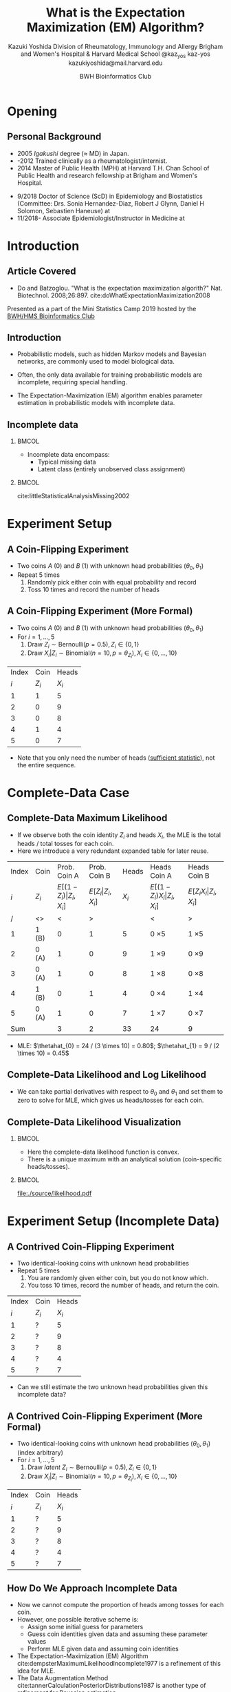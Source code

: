 * Meta-data :noexport:
  # http://orgmode.org/worg/exporters/beamer/tutorial.html
  #+TITLE: What is the @@latex:\\@@
  #+TITLE: Expectation Maximization @@latex:\\@@
  #+TITLE: (EM) Algorithm? @@latex:\\@@
  #+AUTHOR: Kazuki Yoshida @@latex:\\@@
  #+AUTHOR: @@latex:\\@@
  #+AUTHOR: Division of Rheumatology, Immunology and Allergy @@latex:\\@@
  #+AUTHOR: Brigham and Women's Hospital & Harvard Medical School @@latex:\\@@
  #+AUTHOR: \faTwitter @kaz_yos \faGithub kaz-yos \faEnvelope kazukiyoshida@mail.harvard.edu
  #+DATE: 2019-05-20@@latex:\\@@
  #+DATE: Mini-Statistics Camp Series @@latex:\\@@
  #+DATE: BWH Bioinformatics Club @@latex:\\@@
  #+DESCRIPTION:
  #+KEYWORDS:
  #+OPTIONS: toc:nil
  #+OPTIONS: H:2
  #+OPTIONS: ^:{}
  #+STARTUP: beamer
  #+COLUMNS: %40ITEM %10BEAMER_env(Env) %9BEAMER_envargs(Env Args) %4BEAMER_col(Col) %10BEAMER_extra(Extra)
  #+LATEX_CLASS: beamer
  #+LATEX_CLASS_OPTIONS: [dvipdfmx,bigger,aspectratio=169]
  #+LATEX_HEADER: %% No navigation bar
  #+LATEX_HEADER: \setbeamertemplate{navigation symbols}{}
  #+LATEX_HEADER: %% Page number with current/total format
  #+LATEX_HEADER: \setbeamerfont{page number in head/foot}{size=\scriptsize}
  #+LATEX_HEADER: \setbeamertemplate{footline}[frame number]
  #+LATEX_HEADER: \setbeamertemplate{frametitle}[default][center]
  #+LATEX_HEADER: \setbeamersize{text margin left=5mm,text margin right=5mm}
  #+LATEX_HEADER: %% With item labels
  #+LATEX_HEADER: \setbeamertemplate{bibliography item}{\insertbiblabel}
  #+LATEX_HEADER: %% Without item labels
  #+LATEX_HEADER: %% \setbeamertemplate{bibliography item}{}
  #+LATEX_HEADER:
  #+LATEX_HEADER: %% Math
  #+LATEX_HEADER: \usepackage{amsmath}
  #+LATEX_HEADER: \usepackage{amssymb}
  #+LATEX_HEADER: \usepackage{wasysym}
  #+LATEX_HEADER: %% Allow new page within align
  #+LATEX_HEADER: \allowdisplaybreaks
  #+LATEX_HEADER: \usepackage{cancel}
  #+LATEX_HEADER: %% Code
  #+LATEX_HEADER: \usepackage{listings}
  #+LATEX_HEADER: \usepackage{courier}
  #+LATEX_HEADER: \lstset{basicstyle=\footnotesize\ttfamily, breaklines=true, frame=single}
  #+LATEX_HEADER: \usepackage[cache=false]{minted}
  #+LATEX_HEADER: \usemintedstyle{vs}
  #+LATEX_HEADER: %% Graphics
  #+LATEX_HEADER: \usepackage{graphicx}
  #+LATEX_HEADER: \usepackage{grffile}
  #+LATEX_HEADER: %% DAG
  #+LATEX_HEADER: \usepackage{tikz}
  #+LATEX_HEADER: \usetikzlibrary{positioning,shapes.geometric}
  #+LATEX_HEADER: %% Allow URL embedding
  #+LATEX_HEADER: \usepackage{url}
  #+LATEX_HEADER: %% Do not count backup slides.
  #+LATEX_HEADER: %% https://tex.stackexchange.com/questions/70448/dont-count-backup-slides
  #+LATEX_HEADER: \usepackage{appendixnumberbeamer}
  #+LATEX_HEADER: %% https://www.sharelatex.com/learn/Hyperlinks
  #+LATEX_HEADER: \usepackage{hyperref}
  #+LATEX_HEADER: \hypersetup{
  #+LATEX_HEADER:     colorlinks = true,
  #+LATEX_HEADER:     linkcolor= blue
  #+LATEX_HEADER: }
  #+LATEX_HEADER: \usepackage{fontawesome}
  #+LATEX_HEADER: %% Include convenient commands.
  #+LATEX_HEADER: \input{\string~/.emacs.d/misc/GrandMacros}

* Opening
** Personal Background
- 2005 /Igakushi/ degree (\approx MD) in Japan.
- -2012 Trained clinically as a rheumatologist/internist.
- 2014 Master of Public Health (MPH) at Harvard T.H. Chan School of Public Health and research fellowship at Brigham and Women's Hospital.


- 9/2018 Doctor of Science (ScD) in Epidemiology and Biostatistics (Committee: Drs. Sonia Hernandez-Diaz, Robert J Glynn, Daniel H Solomon, Sebastien Haneuse) at \includegraphics[height=0.7cm]{./source/HarvardChan_logo_hrz_alt_RGB_Large.png}
- 11/2018- Associate Epidemiologist/Instructor in Medicine at \includegraphics[height=0.7cm]{./source/bwh.png}


* Introduction
** Article Covered
- Do and Batzoglou. "What is the expectation maximization algorith?" Nat. Biotechnol. 2008;26:897. cite:doWhatExpectationMaximization2008
#+ATTR_LATEX: :width 0.8\textwidth :options page=1,keepaspectratio :center t
[[./source/em_algo.png]]
\footnotesize
Presented as a part of the Mini Statistics Camp 2019 hosted by the [[http://bioinformatics.bwh.harvard.edu][BWH/HMS Bioinformatics Club]]

** Introduction
- Probabilistic models, such as hidden Markov models and Bayesian networks, are commonly used to model biological data.


- Often, the only data available for training probabilistic models are incomplete, requiring special handling.


- The Expectation-Maximization (EM) algorithm enables parameter estimation in probabilistic models with incomplete data.

** Incomplete data
*** @@latex:@@                                                        :BMCOL:
    :PROPERTIES:
    :BEAMER_col: 0.45
    :END:
- Incomplete data encompass:
  - Typical missing data
  - Latent class (entirely unobserved class assignment)

*** @@latex:@@                                                        :BMCOL:
    :PROPERTIES:
    :BEAMER_col: 0.45
    :END:
#+ATTR_LATEX: :height 0.75\textheight :width \textwidth :options page=1,keepaspectratio :center t
[[./source/missing_patterns.png]]
\scriptsize cite:littleStatisticalAnalysisMissing2002 \normalsize

* Experiment Setup
** A Coin-Flipping Experiment
- Two coins $A$ (0) and $B$ (1) with unknown head probabilities $(\theta_{0},\theta_{1})$
- Repeat 5 times
  1. Randomly pick either coin with equal probability and record
  2. Toss 10 times and record the number of heads
#+ATTR_LATEX: :height 0.5\textheight :options page=1,keepaspectratio :center t
[[./source/experiment_data.png]]

** A Coin-Flipping Experiment (More Formal)
- Two coins $A$ (0) and $B$ (1) with unknown head probabilities $(\theta_{0},\theta_{1})$
- For $i = 1, \dots, 5$
  1. Draw $Z_{i} \sim \text{Bernoulli}(p = 0.5), Z_{i} \in \left\{ 0,1 \right\}$
  2. Draw $X_{i} | Z_{i} \sim \text{Binomial}(n = 10, p = \theta_{Z_{i}}), X_{i} \in \left\{ 0, \dots, 10 \right\}$
| Index |    Coin |   Heads |
|   $i$ | $Z_{i}$ | $X_{i}$ |
|-------+---------+---------|
|     1 |       1 |       5 |
|     2 |       0 |       9 |
|     3 |       0 |       8 |
|     4 |       1 |       4 |
|     5 |       0 |       7 |
- Note that you only need the number of heads ([[https://www.statisticshowto.datasciencecentral.com/sufficient-statistic/][sufficient statistic]]), not the entire sequence.

* Complete-Data Case
** Complete-Data Maximum Likelihood
- If we observe both the coin identity $Z_{i}$ and heads $X_{i}$, the MLE is the total heads / total tosses for each coin.
- Here we introduce a very redundant expanded table for later reuse.
\footnotesize
| Index | Coin    |                    Prob. Coin A |                Prob. Coin B |   Heads | Heads Coin A                           | Heads Coin B                       |
|   $i$ | $Z_{i}$ | $E[(1-Z_{i})\vert Z_{i},X_{i}]$ | $E[Z_{i}\vert Z_{i},X_{i}]$ | $X_{i}$ | $E[(1-Z_{i}) X_{i} \vert Z_{i},X_{i}]$ | $E[Z_{i} X_{i} \vert Z_{i},X_{i}]$ |
|-------+---------+---------------------------------+-----------------------------+---------+----------------------------------------+------------------------------------|
|     / | <>      |                               < |                           > |         | <                                      | >                                  |
|     1 | 1 (B)   |                               0 |                           1 |       5 | 0 \times 5                             | 1 \times 5                         |
|     2 | 0 (A)   |                               1 |                           0 |       9 | 1 \times 9                             | 0 \times 9                         |
|     3 | 0 (A)   |                               1 |                           0 |       8 | 1 \times 8                             | 0 \times 8                         |
|     4 | 1 (B)   |                               0 |                           1 |       4 | 0 \times 4                             | 1 \times 4                         |
|     5 | 0 (A)   |                               1 |                           0 |       7 | 1 \times 7                             | 0 \times 7                         |
|-------+---------+---------------------------------+-----------------------------+---------+----------------------------------------+------------------------------------|
|   Sum |         |                               3 |                           2 |      33 | 24                                     | 9                                  |
- MLE: $\thetahat_{0} = 24 / (3 \times 10) = 0.80$; $\thetahat_{1} = 9 / (2 \times 10) = 0.45$

** Complete-Data Likelihood and Log Likelihood
   :PROPERTIES:
   :BEAMER_opt: allowframebreaks,label=,t
   :END:
\begin{align*}
  L(\btheta | \bz,\bx)
  &= \prod^{5}_{i=1} p(z_{i},x_{i} | \btheta)\\
  &= \prod^{5}_{i=1} p(x_{i} | z_{i}, \btheta) p(z_{i} | \btheta)\\
  &= \prod^{5}_{i=1} p(x_{i} | z_{i}, \btheta) p(z_{i})\\
  &= \prod^{5}_{i=1} p(x_{i} | z_{i}, \btheta) (0.5)\\
  &\propto \prod^{5}_{i=1}
    \left[ \theta_{0}^{x_{i}}(1-\theta_{0})^{10-x_{i}} \right]^{1-z_{i}}
    \left[ \theta_{1}^{x_{i}}(1-\theta_{1})^{10-x_{i}} \right]^{z_{i}}\\
  \log L(\btheta | \bz,\bx)
  &\propto \sum^{5}_{i=1}
    \left\{
    (1-z_{i}) \log \left[ \theta_{0}^{x_{i}}(1-\theta_{0})^{10-x_{i}} \right] +
    z_{i} \log \left[ \theta_{1}^{x_{i}}(1-\theta_{1})^{10-x_{i}} \right]
    \right\}\\
  &= \sum^{5}_{i=1}
    \left\{
    (1-z_{i}) \left[ x_{i}\log\theta_{0} + (10-x_{i})\log(1-\theta_{0})\right]
    \right.\\
  &~~~~~~~~~ \left.
    + z_{i} \left[ x_{i}\log\theta_{1} + (10-x_{i})\log(1-\theta_{1})\right]
    \right\}
\end{align*}
- We can take partial derivatives with respect to $\theta_{0}$ and $\theta_{1}$ and set them to zero to solve for MLE, which gives us heads/tosses for each coin.

** Complete-Data Likelihood Visualization
*** @@latex:@@                                                        :BMCOL:
    :PROPERTIES:
    :BEAMER_col: 0.50
    :END:
- Here the complete-data likelihood function is convex.
- There is a unique maximum with an analytical solution (coin-specific heads/tosses).

*** @@latex:@@                                                        :BMCOL:
    :PROPERTIES:
    :BEAMER_col: 0.50
    :END:
\scriptsize
#+HEADER: :width 7 :height 7
#+BEGIN_SRC R :session *R-org* :results output graphics :file ./source/likelihood.pdf :exports results
suppressMessages(library(tidyverse)); options(crayon.enabled = FALSE)
construct_llik <- function(z, x) {
  stopifnot(length(z) == length(x))
  llik <- function(theta0, theta1) {
    stopifnot(length(theta0) == length(theta1))
    if (length(theta0) > 1) {
      return((Vectorize(llik))(theta0, theta1))
    }
    z0_contrib <- (x * log(theta0) + (10 - x) * log(1 - theta0))
    z1_contrib <- (x * log(theta1) + (10 - x) * log(1 - theta1))
    return(sum((1 - z) * z0_contrib) + sum(z * z1_contrib))
  }
}
llik <- construct_llik(z = c(1,0,0,1,0),
                       x = c(5,9,8,4,7))
inc <- 0.01
grid <- seq(from = inc, to = 1 - inc, by = inc)
lik_data <- crossing(theta0 = grid,
                     theta1 = grid) %>%
  mutate(llik = llik(theta0, theta1)) %>%
  mutate(llik_scaled = llik - max(llik, na.rm = TRUE)) %>%
  mutate(lik_scaled = exp(llik_scaled),
         lik = exp(llik))
lik_data %>%
  select(theta0, theta1, lik) %>%
  spread(key = theta1, value = lik) %>%
  as.matrix(.) %>% `[`(,-1) %>%
  persp(x = grid, y = grid, z = .,
        xlim = c(0,1), ylim = c(0,1),
        main = "Complete-Data Likelihood",
        xlab = "theta0", ylab = "theta1", zlab = "Likelihood")
#+END_SRC

#+ATTR_LATEX: :height \textheight :width \textwidth :options page=1,keepaspectratio :center t
#+RESULTS:
[[file:./source/likelihood.pdf]]
\normalsize

* Experiment Setup (Incomplete Data)
** A Contrived Coin-Flipping Experiment
- Two identical-looking coins with unknown head probabilities
- Repeat 5 times
  1. You are randomly given either coin, but you do not know which.
  2. You toss 10 times, record the number of heads, and return the coin.
| Index | Coin    |   Heads |
|   $i$ | $Z_{i}$ | $X_{i}$ |
|-------+---------+---------|
|     1 | ?       |       5 |
|     2 | ?       |       9 |
|     3 | ?       |       8 |
|     4 | ?       |       4 |
|     5 | ?       |       7 |
- Can we still estimate the two unknown head probabilities given this incomplete data?

** A Contrived Coin-Flipping Experiment (More Formal)
- Two identical-looking coins with unknown head probabilities $(\theta_{0},\theta_{1})$ (index arbitrary)
- For $i = 1, \dots, 5$
  1. Draw /latent/ $Z_{i} \sim \text{Bernoulli}(p = 0.5), Z_{i} \in \left\{ 0,1 \right\}$
  2. Draw $X_{i} | Z_{i} \sim \text{Binomial}(n = 10, p = \theta_{Z_{i}}), X_{i} \in \left\{ 0, \dots, 10 \right\}$
| Index | Coin    |   Heads |
|   $i$ | $Z_{i}$ | $X_{i}$ |
|-------+---------+---------|
|     1 | ?       |       5 |
|     2 | ?       |       9 |
|     3 | ?       |       8 |
|     4 | ?       |       4 |
|     5 | ?       |       7 |

** How Do We Approach Incomplete Data
- Now we cannot compute the proportion of heads among tosses for each coin.
- However, one possible iterative scheme is:
  - Assign some initial guess for parameters
  - Guess coin identities given data and assuming these parameter values
  - Perform MLE given data and assuming coin identities
- The Expectation-Maximization (EM) Algorithm cite:dempsterMaximumLikelihoodIncomplete1977 is a refinement of this idea for MLE.
- The Data Augmentation Method cite:tannerCalculationPosteriorDistributions1987 is another type of refinement for Bayesian estimation.

* EM Algorithm
** Title EM
   :PROPERTIES:
   :BEAMER_ENV: fullframe
   :END:
#+BEGIN_CENTER
\resizebox{\linewidth}{!}{Expectation-Maximization Algorithm}
#+END_CENTER

** EM Algorithm to the Rescue
- The Expectation-Maximization (EM) Algorithm cite:dempsterMaximumLikelihoodIncomplete1977
- After random initialization of parameters, two steps alternates until convergence to an MLE.
- Steps repeated
  1. E-Step (compute Expected sufficient statistics):
     - Estimate probabilities of latent states given current parameters (coin identity probabilities)
     - Obtain expected sufficient statistics (weighted head counts distributed across coins)
  2. M-Step (Maximize expected log-likelihood):
     - Obtain MLE of parameters given expected sufficient statistics and update parameters
- By using weighted training data, the EM algorithm accounts for the confidence in the guessed latent state.

** EM Algorithm in One Figure
   :PROPERTIES:
   :BEAMER_ENV: fullframe
   :END:
#+ATTR_LATEX: :height \textheight :width \textwidth :options page=1,keepaspectratio :center t
[[./source/em_figure.png]]


** Parameter Initialization
- Randomly initialize the parameters
  - $\thetahat_{0}^{(0)} := 0.6$
  - $\thetahat_{1}^{(0)} := 0.5$

** E-Step (1)
   :PROPERTIES:
   :BEAMER_opt: allowframebreaks,label=,t
   :END:
- Current parameters: $\thetahat_{0}^{(0)} = 0.6, \thetahat_{1}^{(0)} = 0.5$
\footnotesize
| Index | Coin    | Prob. Coin A              | Prob. Coin B          |   Heads | Heads Coin A                     | Heads Coin B                 |
|   $i$ | $Z_{i}$ | $E[(1-Z_{i})\vert X_{i}]$ | $E[Z_{i}\vert X_{i}]$ | $X_{i}$ | $E[(1-Z_{i}) X_{i} \vert X_{i}]$ | $E[Z_{i} X_{i} \vert X_{i}]$ |
|-------+---------+---------------------------+-----------------------+---------+----------------------------------+------------------------------|
|     / | <>      | <                         | >                     |         | <                                | >                            |
|     1 | ?       | ?                         | ?                     |       5 | ? \times 5                       | ? \times 5                   |
|     2 | ?       | ?                         | ?                     |       9 | ? \times 9                       | ? \times 9                   |
|     3 | ?       | ?                         | ?                     |       8 | ? \times 8                       | ? \times 8                   |
|     4 | ?       | ?                         | ?                     |       4 | ? \times 4                       | ? \times 4                   |
|     5 | ?       | ?                         | ?                     |       7 | ? \times 7                       | ? \times 7                   |
|-------+---------+---------------------------+-----------------------+---------+----------------------------------+------------------------------|
|   Sum |         | ?                         | ?                     |      33 | ?                                | ?                            |
\normalsize
- First, we need coin probabilities for each $i$ given the current parameter values $\bthetahat^{(0)}$.
- We will focus on $E_{\bthetahat^{(0)}}[Z_{i} | X_{i} = x_{i}]$, the probability of Coin B given the number of heads observed and current parameters.

\newpage
- Probability of Coin B given the number of heads observed and current parameters:
\footnotesize
\begin{align*}
  E_{\bthetahat^{(0)}}[Z_{i} | X_{i} = x_{i}] &= P_{\bthetahat^{(0)}}[Z_{i} = 1 | X_{i} = x_{i}]\\
  &~~~\text{Bayes rule}\\
  &= \frac{P_{\bthetahat^{(0)}}[X_{i} = x_{i} | Z_{i} = 1] P_{\bthetahat^{(0)}}[Z_{i} = 1]}
          {\sum\limits^{1}_{z=0} P_{\bthetahat^{(0)}}[X_{i} = x_{i} | Z_{i} = z] P_{\bthetahat^{(0)}}[Z_{i} = z]}\\
  &~~~\text{Coin choice probability = 0.5}\\
  &= \frac{P_{\bthetahat^{(0)}}[X_{i} = x_{i} | Z_{i} = 1] (0.5)}
          {\sum\limits^{1}_{z=0} P_{\bthetahat^{(0)}}[X_{i} = x_{i} | Z_{i} = z] (0.5)}\\
  &= \frac{P_{\bthetahat^{(0)}}[X_{i} = x_{i} | Z_{i} = 1]}
          {P_{\bthetahat^{(0)}}[X_{i} = x_{i} | Z_{i} = 0] + P_{\bthetahat^{(0)}}[X_{i} = x_{i} | Z_{i} = 1]}
\end{align*}
\normalsize

\newpage
\footnotesize
\begin{align*}
  E_{\bthetahat^{(0)}}[Z_{i} | X_{i} = x_{i}]
  &= \frac{P_{\bthetahat^{(0)}}[X_{i} = x_{i} | Z_{i} = 1]}
          {P_{\bthetahat^{(0)}}[X_{i} = x_{i} | Z_{i} = 0] + P_{\bthetahat^{(0)}}[X_{i} = x_{i} | Z_{i} = 1]}
\end{align*}
\normalsize
- $P_{\bthetahat^{(0)}}[X_{i} = x_{i} | Z_{i} = z]$ is the probability mass (=dbinom=) of the observed $X_{i}$ assuming coin identity $z$ and current parameters.
- Thus, this quantity, the probability of Coin B given the the observed $X_{i}$ and the current parameters, can be calculated as follows for the first row (5 heads).
\scriptsize
#+BEGIN_SRC R :session *R-org* :results output :exports both
A <- dbinom(x = 5, size = 10, prob = 0.60) # Prob. of 5 heads given Coin A
B <- dbinom(x = 5, size = 10, prob = 0.50) # Prob. of 5 heads given Coin B
B / (A + B)                                # Prob. of Coin B given 5 heads
#+END_SRC
\normalsize

\newpage
- Now we have the probabilities of coin identities.
\footnotesize
| Index | Coin    |              Prob. Coin A |          Prob. Coin B |   Heads | Heads Coin A                     | Heads Coin B                 |
|   $i$ | $Z_{i}$ | $E[(1-Z_{i})\vert X_{i}]$ | $E[Z_{i}\vert X_{i}]$ | $X_{i}$ | $E[(1-Z_{i}) X_{i} \vert X_{i}]$ | $E[Z_{i} X_{i} \vert X_{i}]$ |
|-------+---------+---------------------------+-----------------------+---------+----------------------------------+------------------------------|
|     / | <>      |                         < |                     > |         | <                                | >                            |
|     1 | ?       |                      0.45 |                  0.55 |       5 | ? \times 5                       | ? \times 5                   |
|     2 | ?       |                      0.80 |                  0.20 |       9 | ? \times 9                       | ? \times 9                   |
|     3 | ?       |                      0.73 |                  0.27 |       8 | ? \times 8                       | ? \times 8                   |
|     4 | ?       |                      0.35 |                  0.65 |       4 | ? \times 4                       | ? \times 4                   |
|     5 | ?       |                      0.65 |                  0.35 |       7 | ? \times 7                       | ? \times 7                   |
|-------+---------+---------------------------+-----------------------+---------+----------------------------------+------------------------------|
|   Sum |         |                      2.99 |                  2.01 |         | ?                                | ?                            |
\normalsize

\newpage
- Now we weight the contribution of sufficient statistics accordingly.
\footnotesize
| Index | Coin    |              Prob. Coin A |          Prob. Coin B |   Heads | Heads Coin A                     | Heads Coin B                 |
|   $i$ | $Z_{i}$ | $E[(1-Z_{i})\vert X_{i}]$ | $E[Z_{i}\vert X_{i}]$ | $X_{i}$ | $E[(1-Z_{i}) X_{i} \vert X_{i}]$ | $E[Z_{i} X_{i} \vert X_{i}]$ |
|-------+---------+---------------------------+-----------------------+---------+----------------------------------+------------------------------|
|     / | <>      |                         < |                     > |         | <                                | >                            |
|     1 | ?       |                      0.45 |                  0.55 |       5 | 0.45 \times 5                    | 0.55 \times 5                |
|     2 | ?       |                      0.80 |                  0.20 |       9 | 0.80 \times 9                    | 0.20 \times 9                |
|     3 | ?       |                      0.73 |                  0.27 |       8 | 0.73 \times 8                    | 0.27 \times 8                |
|     4 | ?       |                      0.35 |                  0.65 |       4 | 0.35 \times 4                    | 0.65 \times 4                |
|     5 | ?       |                      0.65 |                  0.35 |       7 | 0.65 \times 7                    | 0.35 \times 7                |
|-------+---------+---------------------------+-----------------------+---------+----------------------------------+------------------------------|
|   Sum |         |                      2.99 |                  2.01 |         | ?                                | ?                            |
\normalsize

\newpage
- Calculate the expected heads and consider expected tosses.
\footnotesize
| Index | Coin    |              Prob. Coin A |          Prob. Coin B |   Heads | Heads Coin A                     | Heads Coin B                 |
|   $i$ | $Z_{i}$ | $E[(1-Z_{i})\vert X_{i}]$ | $E[Z_{i}\vert X_{i}]$ | $X_{i}$ | $E[(1-Z_{i}) X_{i} \vert X_{i}]$ | $E[Z_{i} X_{i} \vert X_{i}]$ |
|-------+---------+---------------------------+-----------------------+---------+----------------------------------+------------------------------|
|     / | <>      |                         < |                     > |         | <                                | >                            |
|     1 | ?       |                      0.45 |                  0.55 |       5 | 0.45 \times 5                    | 0.55 \times 5                |
|     2 | ?       |                      0.80 |                  0.20 |       9 | 0.80 \times 9                    | 0.20 \times 9                |
|     3 | ?       |                      0.73 |                  0.27 |       8 | 0.73 \times 8                    | 0.27 \times 8                |
|     4 | ?       |                      0.35 |                  0.65 |       4 | 0.35 \times 4                    | 0.65 \times 4                |
|     5 | ?       |                      0.65 |                  0.35 |       7 | 0.65 \times 7                    | 0.35 \times 7                |
|-------+---------+---------------------------+-----------------------+---------+----------------------------------+------------------------------|
|   Sum |         |                      2.99 |                  2.01 |         | 21.3                             | 11.7                         |
\normalsize
- In expectation, Coin A was chosen 2.99 times, resulting in 29.9 expected tosses, whereas Coin B was chosen 2.01 times, resulting in 20.1 expected tosses.
- The observed heads are distributed across coins. The sums indicate 21.3 expected heads for Coin A and 11.7 expected heads for Coin B.

** M-Step (1)
   :PROPERTIES:
   :BEAMER_opt: allowframebreaks,label=,t
   :END:
- Now using the current expected heads and tosses for each coin, recalculate the MLE.
\footnotesize
| Index | Coin    |              Prob. Coin A |          Prob. Coin B |   Heads | Heads Coin A                     | Heads Coin B                 |
|   $i$ | $Z_{i}$ | $E[(1-Z_{i})\vert X_{i}]$ | $E[Z_{i}\vert X_{i}]$ | $X_{i}$ | $E[(1-Z_{i}) X_{i} \vert X_{i}]$ | $E[Z_{i} X_{i} \vert X_{i}]$ |
|-------+---------+---------------------------+-----------------------+---------+----------------------------------+------------------------------|
|     / | <>      |                         < |                     > |         | <                                | >                            |
|     1 | ?       |                      0.45 |                  0.55 |       5 | 0.45 \times 5                    | 0.55 \times 5                |
|     2 | ?       |                      0.80 |                  0.20 |       9 | 0.80 \times 9                    | 0.20 \times 9                |
|     3 | ?       |                      0.73 |                  0.27 |       8 | 0.73 \times 8                    | 0.27 \times 8                |
|     4 | ?       |                      0.35 |                  0.65 |       4 | 0.35 \times 4                    | 0.65 \times 4                |
|     5 | ?       |                      0.65 |                  0.35 |       7 | 0.65 \times 7                    | 0.35 \times 7                |
|-------+---------+---------------------------+-----------------------+---------+----------------------------------+------------------------------|
|   Sum |         |                      2.99 |                  2.01 |         | 21.3                             | 11.7                         |
\normalsize
- MLE: $\thetahat_{0}^{(1)} = 21.3 / (2.99 \times 10) = 0.71$; $\thetahat_{1}^{(1)} = 11.7 / (2.01 \times 10) = 0.58$

** E-Step (2)
   :PROPERTIES:
   :BEAMER_opt: allowframebreaks,label=,t
   :END:
- Current parameters: $\thetahat_{0}^{(1)} = 0.71, \thetahat_{1}^{(1)} = 0.58$
- Calculate the probabilities again and update the expected tosses and heads.
\footnotesize
| Index | Coin    |              Prob. Coin A |          Prob. Coin B |   Heads | Heads Coin A                     | Heads Coin B                 |
|   $i$ | $Z_{i}$ | $E[(1-Z_{i})\vert X_{i}]$ | $E[Z_{i}\vert X_{i}]$ | $X_{i}$ | $E[(1-Z_{i}) X_{i} \vert X_{i}]$ | $E[Z_{i} X_{i} \vert X_{i}]$ |
|-------+---------+---------------------------+-----------------------+---------+----------------------------------+------------------------------|
|     / | <>      |                         < |                     > |         | <                                | >                            |
|     1 | ?       |                      0.30 |                  0.70 |       5 | 0.30 \times 5                    | 0.70 \times 5                |
|     2 | ?       |                      0.81 |                  0.19 |       9 | 0.81 \times 9                    | 0.19 \times 9                |
|     3 | ?       |                      0.71 |                  0.29 |       8 | 0.71 \times 8                    | 0.29 \times 8                |
|     4 | ?       |                      0.19 |                  0.81 |       4 | 0.19 \times 4                    | 0.81 \times 4                |
|     5 | ?       |                      0.57 |                  0.43 |       7 | 0.57 \times 7                    | 0.43 \times 7                |
|-------+---------+---------------------------+-----------------------+---------+----------------------------------+------------------------------|
|   Sum |         |                      2.58 |                  2.42 |      33 | 19.21                            | 13.79                        |
\normalsize
- In expectation, Coin A was chosen 2.58 times, resulting in 25.8 expected tosses, whereas Coin B was chosen 2.42 times, resulting in 24.2 expected tosses.
- The sums indicate 19.21 expected heads for Coin A and 13.79 expected heads for Coin B.

** M-Step (2)
   :PROPERTIES:
   :BEAMER_opt: allowframebreaks,label=,t
   :END:
- Now using the current expected heads and tosses for each coin, recalculate the MLE.
\footnotesize
| Index | Coin    |              Prob. Coin A |          Prob. Coin B |   Heads | Heads Coin A                     | Heads Coin B                 |
|   $i$ | $Z_{i}$ | $E[(1-Z_{i})\vert X_{i}]$ | $E[Z_{i}\vert X_{i}]$ | $X_{i}$ | $E[(1-Z_{i}) X_{i} \vert X_{i}]$ | $E[Z_{i} X_{i} \vert X_{i}]$ |
|-------+---------+---------------------------+-----------------------+---------+----------------------------------+------------------------------|
|     / | <>      |                         < |                     > |         | <                                | >                            |
|     1 | ?       |                      0.30 |                  0.70 |       5 | 0.30 \times 5                    | 0.70 \times 5                |
|     2 | ?       |                      0.81 |                  0.19 |       9 | 0.81 \times 9                    | 0.19 \times 9                |
|     3 | ?       |                      0.71 |                  0.29 |       8 | 0.71 \times 8                    | 0.29 \times 8                |
|     4 | ?       |                      0.19 |                  0.81 |       4 | 0.19 \times 4                    | 0.81 \times 4                |
|     5 | ?       |                      0.57 |                  0.43 |       7 | 0.57 \times 7                    | 0.43 \times 7                |
|-------+---------+---------------------------+-----------------------+---------+----------------------------------+------------------------------|
|   Sum |         |                      2.58 |                  2.42 |      33 | 19.21                            | 13.79                        |
\normalsize
- MLE: $\thetahat_{0}^{(2)} = 19.21 / (2.58 \times 10) = 0.75$; $\thetahat_{1}^{(2)} = 13.79 / (2.42 \times 10) = 0.57$

** Automated Version
   :PROPERTIES:
   :BEAMER_opt: allowframebreaks,label=,t
   :END:
- The =em_step= function perform one cycle of the E-step and M-step.
\tiny
#+BEGIN_SRC R :session *R-org* :results output :exports both
suppressMessages(library(tidyverse)); options(crayon.enabled = FALSE)
rel_dbinom <- function(X, theta) {
  p_X_Z0 <- dbinom(x = X, size = 10, prob = theta[1])
  p_X_Z1 <- dbinom(x = X, size = 10, prob = theta[2])
  tibble("Prob. Coin A" = p_X_Z0 / (p_X_Z0 + p_X_Z1),
         "Prob. Coin B" = p_X_Z1 / (p_X_Z0 + p_X_Z1))
}
em_step <- function(theta) {
  X <- c(5,9,8,4,7)
  exp_choice <- bind_rows(rel_dbinom(X[1], theta),
                          rel_dbinom(X[2], theta),
                          rel_dbinom(X[3], theta),
                          rel_dbinom(X[4], theta),
                          rel_dbinom(X[5], theta))
  exp_head <- sweep(exp_choice, MARGIN = 1, STATS = X, FUN = "*")
  colnames(exp_head) <- c("Heads Coin A","Heads Coin B")
  E <- bind_cols(tibble(Index = c(as.character(1:5), "Sum")),
                 bind_rows(exp_choice, colSums(exp_choice)),
                 tibble(X = c(X, sum(X))),
                 bind_rows(exp_head, colSums(exp_head)))
  M <- as.numeric(colSums(exp_head) / (colSums(exp_choice) * 10))
  list(E = E, M = M)
}
#+END_SRC
\normalsize

** EM Step (3)
\scriptsize
#+BEGIN_SRC R :session *R-org* :results output :exports both
em_step(theta = c(0.6, 0.5)) %>% magrittr::extract2("M") %>%
  em_step() %>% magrittr::extract2("M") %>%
  em_step()
#+END_SRC
\normalsize

** Iterative Version
   :PROPERTIES:
   :BEAMER_opt: allowframebreaks,label=,t
   :END:
- The =em_iter= function fully automate the iterations until convergence at the specified tolerance.
\scriptsize
#+BEGIN_SRC R :session *R-org* :results output :exports both
em_iter <- function(theta, tolerance = 10^(-3)) {
  thetas <- tibble(theta0 = theta[1], theta1 = theta[2])
  theta_prev <- theta
  theta_curr <- em_step(theta)$M
  while (sqrt(sum((theta_curr - theta_prev)^2)) > tolerance) {
    theta_prev <- theta_curr
    thetas <- bind_rows(thetas, tibble(theta0 = theta_prev[1], theta1 = theta_prev[2]))
    theta_curr <- em_step(theta_prev)$M
  }
  thetas <- bind_rows(thetas, tibble(theta0 = theta_curr[1], theta1 = theta_curr[2]))
  return(thetas)
}
#+END_SRC
\normalsize

\newpage
\scriptsize
#+BEGIN_SRC R :session *R-org* :results output :exports both
(em_iter_out <- em_iter(theta = c(0.6, 0.5), tolerance = 10^(-3)))
#+END_SRC
\normalsize

** Visual Representation of Iteration
*** @@latex:@@                                                        :BMCOL:
    :PROPERTIES:
    :BEAMER_col: 0.50
    :END:
- The algorithm deterministically converge to the local maximum by monotonically improving the parameter estimate.


- As with most optimization methods for non-concave function (i.e., multiple local maxima), the EM algorithm comes with guarantees only of convergence to a local maximum.

*** @@latex:@@                                                        :BMCOL:
    :PROPERTIES:
    :BEAMER_col: 0.50
    :END:
\scriptsize
#+HEADER: :width 5 :height 5
#+BEGIN_SRC R :session *R-org* :results output graphics :file ./source/em_figure1.pdf :exports results
crossing(init0 = 0.60,
         init1 = 0.50) %>%
  mutate(data = map2(init0, init1, function(init0, init1) {
    em_iter(theta = c(init0, init1), tolerance = 10^(-3))
  })) %>%
  unnest() %>%
  ggplot(mapping = aes(x = theta0, y = theta1,
                       group = interaction(init0,init1))) +
  geom_path(size = 1, arrow = arrow(angle = 15, ends = "last", type = "closed")) +
  scale_x_continuous(limits = 0:1) +
  scale_y_continuous(limits = 0:1) +
  theme_bw() +
  theme(axis.text.x = element_text(angle = 0, vjust = 0.5),
        legend.key = element_blank(),
        plot.title = element_text(hjust = 0.5),
        strip.background = element_blank())
#+END_SRC

#+ATTR_LATEX: :width \textwidth :options page=1,keepaspectratio :center t
#+RESULTS:
[[file:./source/em_figure1.pdf]]
\normalsize


** Multiple Initialization and Label Indeterminancy
*** @@latex:@@                                                        :BMCOL:
    :PROPERTIES:
    :BEAMER_col: 0.50
    :END:
- Multiple initial starting parameters are often helpful.
- In this instance, at least three $\bthetahat$ seem to exist: (0.80, 0.52), (0.52, 0.80), (0.66, 0.66).
- Note $\btheta = (0.80, 0.52)$ and $\btheta = (0.52, 0.80)$ give the same models because the labeling $\theta_{0}$ and $\theta_{1}$ (which coin we call 0 or 1) is arbitrary.
- $\btheta = (0.66, 0.66)$ corresponds to a model where we really only have one type of coins.

*** @@latex:@@                                                        :BMCOL:
    :PROPERTIES:
    :BEAMER_col: 0.50
    :END:
\scriptsize
#+HEADER: :width 5 :height 5
#+BEGIN_SRC R :session *R-org* :results output graphics :file ./source/em_figure2.pdf :exports results
init <- seq(from = 0.05, to = 0.95, by = 0.05)
crossing(init0 = init,
         init1 = init) %>%
  mutate(data = map2(init0, init1, function(init0, init1) {
    em_iter(theta = c(init0, init1), tolerance = 10^(-3))
  })) %>%
  unnest() %>%
  ggplot(mapping = aes(x = theta0, y = theta1,
                       group = interaction(init0,init1))) +
  geom_path(size = 0.1) +
  scale_x_continuous(limits = 0:1) +
  scale_y_continuous(limits = 0:1) +
  theme_bw() +
  theme(axis.text.x = element_text(angle = 0, vjust = 0.5),
        legend.key = element_blank(),
        plot.title = element_text(hjust = 0.5),
        strip.background = element_blank())
#+END_SRC

#+ATTR_LATEX: :width \textwidth :options page=1,keepaspectratio :center t
#+RESULTS:
[[file:./source/em_figure2.pdf]]
\normalsize

** Incomplete-Data Likelihood
*** @@latex:@@                                                        :BMCOL:
    :PROPERTIES:
    :BEAMER_col: 0.50
    :END:
- In this specific instance, the incomplete-data likelihood can be graphed with grid search as the parameter space is small and low dimensional ([0,1]^{2}).
- The incomplete-data likelihood is bimodal and has a saddle point between the modes.
- This shape explains the three solutions.

*** @@latex:@@                                                        :BMCOL:
    :PROPERTIES:
    :BEAMER_col: 0.50
    :END:
\scriptsize
#+HEADER: :width 7 :height 7
#+BEGIN_SRC R :session *R-org* :results output graphics :file ./source/likelihood2.pdf :exports results
construct_llik_incompl <- function(x) {
  llik <- function(theta0, theta1) {
    stopifnot(length(theta0) == length(theta1))
    if (length(theta0) > 1) {
      return((Vectorize(llik))(theta0, theta1))
    }
    z0_contrib <- (x * log(theta0) + (10 - x) * log(1 - theta0)) + log(choose(10, x))
    z1_contrib <- (x * log(theta1) + (10 - x) * log(1 - theta1)) + log(choose(10, x))
    ## outer sum is over observations. Inside is log_sum_exp
    return(sum(log(`+`(exp(z0_contrib), exp(z1_contrib)))))
  }
}
llik_incompl <- construct_llik_incompl(x = c(5,9,8,4,7))
inc <- 0.01
grid <- seq(from = inc, to = 1 - inc, by = inc)
lik_data <- crossing(theta0 = grid,
                     theta1 = grid) %>%
  mutate(llik_incompl = llik_incompl(theta0, theta1)) %>%
  mutate(lik = exp(llik_incompl))
lik_data %>%
  select(theta0, theta1, lik) %>%
  spread(key = theta1, value = lik) %>%
  as.matrix(.) %>% `[`(,-1) %>%
  persp(x = grid, y = grid, z = .,
        xlim = c(0,1), ylim = c(0,1),
        main = "Incomplete-Data Likelihood",
        xlab = "theta0", ylab = "theta1", zlab = "Likelihood")
#+END_SRC

** EM Algorithm Applications
- Many probabilistic models in computational biology include latent variables. cite:doWhatExpectationMaximization2008
  - Gene expression clustering
  - Motif finding
  - Haplotype inference

** Monotone Improvement in EM Algorithm
   :PROPERTIES:
   :BEAMER_opt: allowframebreaks,label=,t
   :END:
- This part proves that the EM Algorithm is guaranteed to improve the parameter estimate toward the local optimum every step. cite:doWhatExpectationMaximization2008,murphyMachineLearningProbabilistic2012
\footnotesize
\begin{align*}
  \log \left( p(\bx | \btheta) \right)
  &= \log \left( \sum_{\bz} p(\bx, \bz | \btheta) \right)\\
  &~~~\text{Introduce arbitrary distribution $Q$}\\
  &= \log \left( \sum_{\bz} Q(\bz) \frac{p(\bx, \bz | \btheta)}{Q(\bz)} \right)\\
  &~~~\text{Rewrite as expectation}\\
  &= \log \left( E_{Q} \left[ \frac{p(\bx, \bz | \btheta)}{Q(\bz)} \right] \right)\\
  &~~~\text{Jensen's inequality on concave log}\\
  &\ge E_{Q} \left[ \log \left( \frac{p(\bx, \bz | \btheta)}{Q(\bz)} \right) \right]\\
  &= \sum_{\bz} Q(\bz) \log \left( \frac{p(\bx, \bz | \btheta)}{Q(\bz)} \right)\\
  &= \sum_{\bz} Q(\bz) \log \left( \frac{p(\bz | \bx, \btheta) p(\bx | \btheta)}{Q(\bz)} \right)\\
  &= \sum_{\bz} Q(\bz) \log \left( \frac{p(\bz | \bx, \btheta)}{Q(\bz)} \right) + \sum_{\bz} Q(\bz) \log \left( p(\bx | \btheta) \right)\\
  &= \sum_{\bz} Q(\bz) \log \left( \frac{p(\bz | \bx, \btheta)}{Q(\bz)} \right) + \log \left( p(\bx | \btheta) \right) \sum_{\bz} Q(\bz)\\
  &= \log \left( p(\bx | \btheta) \right) + \sum_{\bz} Q(\bz) \log \left( \frac{p(\bz | \bx, \btheta)}{Q(\bz)} \right)\\
  &= \log \left( p(\bx | \btheta) \right) - \Kbb\Lbb \left( Q(\bz) || p(\bz | \bx, \btheta) \right)
\end{align*}
\normalsize
- This inequality gives the lower bound for $\log \left( p(\bx | \btheta) \right)$ for all $\btheta$.
- This lower bound is improved (maximized) by reducing the KL divergence cite:murphyMachineLearningProbabilistic2012 by setting $Q(\bz) = p(\bz | \bx, \btheta)$, which also gives equality.
- As $\btheta$ is the unknown quantity that we want to estimate, we can use $Q(\bz) = p(\bz | \bx, \bthetahat^{(t)})$ as our best available option. In this case, equality holds at $\log \left( p(\bx | \bthetahat^{(t)}) \right)$.
- Consider the following function $g_{t}(\btheta)$, which uses $Q(\bz) = p(\bz | \bx, \bthetahat^{(t)})$. Note that only the numerator term within the log has a free parameter $\btheta$.
\footnotesize
\begin{align*}
  g_{t}(\btheta) &= \sum_{\bz} p \left( \bz | \bx, \bthetahat^{(t)} \right) \log \left( \frac{p(\bx,\bz | \btheta)}{p \left( \bz | \bx, \bthetahat^{(t)} \right)} \right)
\end{align*}
\normalsize
- Note that $\log \left( p(\bx | \btheta) \right) \ge g_{t}(\btheta)$ for all $\btheta$ by the inequality.
- At $\bthetahat^{(t)}$, $g_{t}(\bthetahat^{(t)})$ meets the equality condition, thus, $g_{t}(\bthetahat^{(t)}) = \log p(\bx | \bthetahat^{(t)})$. That is, $g_{t}$ "touches" the incomplete-data likelihood function at the current parameter estimates. cite:murphyMachineLearningProbabilistic2012
- Consider an update rule to find $\btheta^{(t+1)}$ that maximizes this $g_{t}$ function: $\bthetahat^{(t+1)} = \arg\max_{\btheta} g_{t}(\btheta)$. Then the following inequality holds.
\footnotesize
\begin{align*}
  &~~~\text{By above inequality}\\
  \log p \left( \bx | \bthetahat^{(t+1)} \right)
  &\ge g_{t}\left( \bthetahat^{(t+1)} \right)\\
  &~~~\text{As $\bthetahat^{(t+1)}$ maximizes $g_{t}$}\\
  &\ge g_{t}\left( \bthetahat^{(t)} \right)\\
  &~~~\text{Equality holds at current value}\\
  &= \log p \left( \bx | \bthetahat^{(t)} \right)
\end{align*}
\normalsize
- Therefore, $\log p \left( \bx | \bthetahat^{(t+1)} \right) \ge \log p \left( \bx | \bthetahat^{(t)} \right)$. That is, this update rule is guaranteed to improve the parameter estimate for the incomplete-data likelihood at each step.
- Now compare this update rule to the EM algorithm.
\footnotesize
\begin{align*}
  \bthetahat^{(t+1)}
  &= \arg\max_{\btheta} g_{t}(\btheta)\\
  &= \arg\max_{\btheta} \sum_{\bz} p \left( \bz | \bx, \bthetahat^{(t)} \right) \log \left( \frac{p(\bx,\bz | \btheta)}{p \left( \bz | \bx, \bthetahat^{(t)} \right)} \right)\\
  &= \arg\max_{\btheta} \sum_{\bz} p \left( \bz | \bx, \bthetahat^{(t)} \right)
    \left[
    \log p(\bx,\bz | \btheta)
    -
    \log p \left( \bz | \bx, \bthetahat^{(t)} \right)
    \right]\\
  &~~~\text{Drop constant second term free of $\btheta$}\\
  &= \arg\max_{\btheta} \sum_{\bz} p \left( \bz | \bx, \bthetahat^{(t)} \right) \log p(\bx,\bz | \btheta)
\end{align*}
\normalsize
- This is maximization of the expected complete-data log likelihood. The expectation is over the distribution $\bz$ given the observed data $\bx$ and assuming the current parameter value $\bthetahat^{(t)}$.
- Therefore, the EM algorithm is equivalent to the update rule with the guaranteed improvement at each step.

** EM: Incomplete-Data Likelihood
#+BEGIN_SRC R :session *R-org* :results output :exports none
construct_gt <- function(thetahat0_t, thetahat1_t) {
  gt <- function(theta0, theta1) {
    stopifnot(length(theta0) == length(theta1))
    if (length(theta0) > 1) {
      return((Vectorize(gt))(theta0, theta1))
    }
    ## Calculate contributions
    df <- tibble(X = c(5,9,8,4,7),
                 P_X_given_Z0 = dbinom(X, size = 10, prob = thetahat0_t),
                 P_X_given_Z1 = dbinom(X, size = 10, prob = thetahat1_t),
                 P_X_and_Z0 = dbinom(X, size = 10, prob = theta0),
                 P_X_and_Z1 = dbinom(X, size = 10, prob = theta1),
                 P_Z0_given_X = P_X_given_Z0 / (P_X_given_Z0 + P_X_given_Z1),
                 P_Z1_given_X = P_X_given_Z1 / (P_X_given_Z0 + P_X_given_Z1),
                 Z0_contrib = P_Z0_given_X * log(P_X_and_Z0 / P_Z0_given_X),
                 Z1_contrib = P_Z1_given_X * log(P_X_and_Z1 / P_Z1_given_X),
                 contrib = Z0_contrib + Z1_contrib)
    ## Sum over individuals and return
    return(sum(df$contrib))
  }
  return(gt)
}

## Create a corresponding function at each thetahat^(t)
gt_funs <- em_iter_out %>%
  mutate(gt = map2(theta0, theta1, construct_gt))

## Construct list of gt() values.
lst_exp_gt <- lapply(gt_funs$gt,
                     function(gt_fun) {
                       ## Global lik_data access
                       exp(gt_fun(lik_data$theta0, lik_data$theta1))
                     })
names(lst_exp_gt) <- paste0("g", seq_along(lst_exp_gt) - 1)

lik_data_gt <- bind_cols(lik_data, lst_exp_gt) %>%
  select(theta0, theta1, lik, starts_with("g")) %>%
  gather(key = gt, value = value, lik, starts_with("g")) %>%
  group_by(gt) %>%
  nest() %>%
  mutate(mat = map(data, function(df) {
    ## Create a matrix
    df %>%
      spread(key = theta1, value = value) %>%
      as.matrix(.) %>%
      `[`(,-1)
  }))

## https://stackoverflow.com/questions/30960620/how-to-plot-a-plane-from-an-equation-in-r
suppressMessages(library(rgl))
## https://stackoverflow.com/questions/18065669/setting-size-of-the-rgl-device
## left, top, right and bottom of the displayed window
par3d(windowRect = c(20, 30, 800, 800))
## Set up the plot space.
with(lik_data,
     plot3d(x = theta0, y = theta1, z = lik,
            ## n_othing: Do not plot anything, just the framework.
            type = "n",
            xlab = "theta0", ylab = "theta1", zlab = "Likelihood",
            xlim = c(0,1), ylim = c(0,1),
            aspect = c(1, 1, 0.7)))
## Incomplete-data likelihood
surface3d(x = grid, y = grid, z = lik_data_gt$mat[[1]],
          back = "line", front = "line", col = "gray",
          lwd = 1, alpha = 0.1)
rgl.snapshot(filename = "./source/em_rgl.png", fmt = "png", top = TRUE)

## Loop over iterations
for (i in seq_len(nrow(lik_data_gt) - 1)) {
  ## Add current parameter estimate on incomplete-data likelihood surface
  points3d(x = gt_funs$theta0[i], y = gt_funs$theta1[i],
           z = exp(llik_incompl(gt_funs$theta0[i], gt_funs$theta1[i])))
  ## Add gt
  surface3d(x = grid, y = grid, z = lik_data_gt$mat[[i + 1]],
            back = "line", front = "line", col = "blue",
            lwd = 1, alpha = 0.1)
  ## Save E Step plot
  rgl.snapshot(filename = sprintf("./source/em_rgl_%s_e.png", lik_data_gt$gt[[i + 1]]),
               fmt = "png", top = TRUE)
  ## Add segment indicating maximization
  segments3d(x = c(gt_funs$theta0[i], gt_funs$theta0[i + 1]),
             y = c(gt_funs$theta1[i], gt_funs$theta1[i + 1]),
             z = c(exp(llik_incompl(gt_funs$theta0[i], gt_funs$theta1[i])),
                   exp(gt_funs$gt[[i]](gt_funs$theta0[i + 1], gt_funs$theta1[i + 1]))))
  ## Save M Step plot
  rgl.snapshot(filename = sprintf("./source/em_rgl_%s_m.png", lik_data_gt$gt[[i + 1]]),
               fmt = "png", top = TRUE)
}
#+END_SRC

*** @@latex:@@                                                        :BMCOL:
    :PROPERTIES:
    :BEAMER_col: 0.50
    :END:
- Incomplete-data likelihood function.
*** @@latex:@@                                                        :BMCOL:
    :PROPERTIES:
    :BEAMER_col: 0.50
    :END:
#+ATTR_LATEX: :height \textheight :width \textwidth :options page=1,keepaspectratio :center t
[[./source/em_rgl.png]]

** EM
*** @@latex:@@                                                        :BMCOL:
    :PROPERTIES:
    :BEAMER_col: 0.50
    :END:
- Incomplete-data likelihood function
- Expected likelihood added
*** @@latex:@@                                                        :BMCOL:
    :PROPERTIES:
    :BEAMER_col: 0.50
    :END:
#+ATTR_LATEX: :height \textheight :width \textwidth :options page=1,keepaspectratio :center t
[[./source/em_rgl_g0.png]]

** EM
*** @@latex:@@                                                        :BMCOL:
    :PROPERTIES:
    :BEAMER_col: 0.50
    :END:
- Incomplete-data likelihood function
- Expected likelihood added
*** @@latex:@@                                                        :BMCOL:
    :PROPERTIES:
    :BEAMER_col: 0.50
    :END:
#+ATTR_LATEX: :height \textheight :width \textwidth :options page=1,keepaspectratio :center t
[[./source/em_rgl_g1.png]]

** EM
*** @@latex:@@                                                        :BMCOL:
    :PROPERTIES:
    :BEAMER_col: 0.50
    :END:
- Incomplete-data likelihood function
- Expected likelihood added
*** @@latex:@@                                                        :BMCOL:
    :PROPERTIES:
    :BEAMER_col: 0.50
    :END:
#+ATTR_LATEX: :height \textheight :width \textwidth :options page=1,keepaspectratio :center t
[[./source/em_rgl_g2.png]]

** EM
*** @@latex:@@                                                        :BMCOL:
    :PROPERTIES:
    :BEAMER_col: 0.50
    :END:
- Incomplete-data likelihood function
- Expected likelihood added
*** @@latex:@@                                                        :BMCOL:
    :PROPERTIES:
    :BEAMER_col: 0.50
    :END:
#+ATTR_LATEX: :height \textheight :width \textwidth :options page=1,keepaspectratio :center t
[[./source/em_rgl_g3.png]]

** EM
*** @@latex:@@                                                        :BMCOL:
    :PROPERTIES:
    :BEAMER_col: 0.50
    :END:
- Incomplete-data likelihood function
- Expected likelihood added
*** @@latex:@@                                                        :BMCOL:
    :PROPERTIES:
    :BEAMER_col: 0.50
    :END:
#+ATTR_LATEX: :height \textheight :width \textwidth :options page=1,keepaspectratio :center t
[[./source/em_rgl_g4.png]]

** EM
*** @@latex:@@                                                        :BMCOL:
    :PROPERTIES:
    :BEAMER_col: 0.50
    :END:
- Incomplete-data likelihood function
- Expected likelihood added
*** @@latex:@@                                                        :BMCOL:
    :PROPERTIES:
    :BEAMER_col: 0.50
    :END:
#+ATTR_LATEX: :height \textheight :width \textwidth :options page=1,keepaspectratio :center t
[[./source/em_rgl_g5.png]]

* DA Method
** Title DA
   :PROPERTIES:
   :BEAMER_ENV: fullframe
   :END:
#+BEGIN_CENTER
\resizebox{\linewidth}{!}{Data Augmentation Method}
#+END_CENTER

** From EM to DA
- A related Bayesian computation method is the /Data Augmentation/ method. cite:tannerCalculationPosteriorDistributions1987,tannerEMDataAugmentation2010
- After random initialization of parameters, two steps alternates until convergence to a posterior distribution.
- Steps repeated
  1. Imputation (I) Step:
     - Estimate probabilities of latent states given current parameters
     - Draw a latent state
  2. Posterior (P) Step:
     - Draw new parameters given data and latent state

** Model Configuration
- To set up a Bayesian computation, we need probability models for the data (likelihood) as well as the parameters (prior).
- Likelihood
\begin{align*}
  Z_{i} &\sim \text{Bernoulli}(p = 0.5), Z_{i} \in \left\{ 0,1 \right\}\\
  X_{i} | Z_{i}, \btheta &\sim \text{Binomial}(n = 10, p = \theta_{Z_{i}}), X_{i} \in \left\{ 0, \dots, 10 \right\}
\end{align*}
- Prior
\begin{align*}
  \theta_{0} &\sim \text{Beta}(a_{0},b_{0})\\
  \theta_{1} &\sim \text{Beta}(a_{1},b_{1})
\end{align*}
- Here we will consider independent uniform priors ($a_{j} = b_{j} = 1, j = 0,1$).

** Parameter Initialization
- Randomly initialize the parameters
  - $\theta_{0}^{(0)} := 0.6$
  - $\theta_{1}^{(0)} := 0.5$

** I-Step (1)
   :PROPERTIES:
   :BEAMER_opt: allowframebreaks,label=,t
   :END:
- Current parameters: $\theta_{0}^{(0)} = 0.6, \theta_{1}^{(0)} = 0.5$
\footnotesize
| Index | Coin    | Prob. Coin A              | Prob. Coin B          |   Heads | Heads Coin A                     | Heads Coin B                 |
|   $i$ | $Z_{i}$ | $E[(1-Z_{i})\vert X_{i}]$ | $E[Z_{i}\vert X_{i}]$ | $X_{i}$ | $E[(1-Z_{i}) X_{i} \vert X_{i}]$ | $E[Z_{i} X_{i} \vert X_{i}]$ |
|-------+---------+---------------------------+-----------------------+---------+----------------------------------+------------------------------|
|     / | <>      | <                         | >                     |         | <                                | >                            |
|     1 | ?       | ?                         | ?                     |       5 | ? \times 5                       | ? \times 5                   |
|     2 | ?       | ?                         | ?                     |       9 | ? \times 9                       | ? \times 9                   |
|     3 | ?       | ?                         | ?                     |       8 | ? \times 8                       | ? \times 8                   |
|     4 | ?       | ?                         | ?                     |       4 | ? \times 4                       | ? \times 4                   |
|     5 | ?       | ?                         | ?                     |       7 | ? \times 7                       | ? \times 7                   |
|-------+---------+---------------------------+-----------------------+---------+----------------------------------+------------------------------|
|   Sum |         |                           |                       |      33 | ?                                | ?                            |
\normalsize
- First, we need coin probabilities for each $i$ given the current parameter values $\btheta^{(0)}$.
- This calculation is the same as the EM algorithm.

\newpage
- Now we have the probabilities of coin identities.
\footnotesize
| Index | Coin    |              Prob. Coin A |          Prob. Coin B |   Heads | Heads Coin A                     | Heads Coin B                 |
|   $i$ | $Z_{i}$ | $E[(1-Z_{i})\vert X_{i}]$ | $E[Z_{i}\vert X_{i}]$ | $X_{i}$ | $E[(1-Z_{i}) X_{i} \vert X_{i}]$ | $E[Z_{i} X_{i} \vert X_{i}]$ |
|-------+---------+---------------------------+-----------------------+---------+----------------------------------+------------------------------|
|     / | <>      |                         < |                     > |         | <                                | >                            |
|     1 | ?       |                      0.45 |                  0.55 |       5 | ? \times 5                       | ? \times 5                   |
|     2 | ?       |                      0.80 |                  0.20 |       9 | ? \times 9                       | ? \times 9                   |
|     3 | ?       |                      0.73 |                  0.27 |       8 | ? \times 8                       | ? \times 8                   |
|     4 | ?       |                      0.35 |                  0.65 |       4 | ? \times 4                       | ? \times 4                   |
|     5 | ?       |                      0.65 |                  0.35 |       7 | ? \times 7                       | ? \times 7                   |
|-------+---------+---------------------------+-----------------------+---------+----------------------------------+------------------------------|
|   Sum |         |                           |                       |      33 | ?                                | ?                            |
\normalsize
- We will now draw $Z_{i}^{(1)}$.
\scriptsize
#+BEGIN_SRC R :session *R-org* :results output :exports both
set.seed(737265171)
rbinom(n = 5, size = 1, prob = c(0.55, 0.20, 0.27, 0.65, 0.35))
#+END_SRC
\normalsize

\newpage
- We have imputed the latent coin identities.
\footnotesize
| Index | Coin    |              Prob. Coin A |          Prob. Coin B |   Heads | Heads Coin A                     | Heads Coin B                 |
|   $i$ | $Z_{i}$ | $E[(1-Z_{i})\vert X_{i}]$ | $E[Z_{i}\vert X_{i}]$ | $X_{i}$ | $E[(1-Z_{i}) X_{i} \vert X_{i}]$ | $E[Z_{i} X_{i} \vert X_{i}]$ |
|-------+---------+---------------------------+-----------------------+---------+----------------------------------+------------------------------|
|     / | <>      |                         < |                     > |         | <                                | >                            |
|     1 | 0       |                      0.45 |                  0.55 |       5 | ? \times 5                       | ? \times 5                   |
|     2 | 0       |                      0.80 |                  0.20 |       9 | ? \times 9                       | ? \times 9                   |
|     3 | 0       |                      0.73 |                  0.27 |       8 | ? \times 8                       | ? \times 8                   |
|     4 | 1       |                      0.35 |                  0.65 |       4 | ? \times 4                       | ? \times 4                   |
|     5 | 0       |                      0.65 |                  0.35 |       7 | ? \times 7                       | ? \times 7                   |
|-------+---------+---------------------------+-----------------------+---------+----------------------------------+------------------------------|
|   Sum |         |                           |                       |      33 | ?                                | ?                            |
\normalsize
- We will proceed assuming these imputed latent coin identities.

\newpage
- We have imputed the latent coin identities.
\footnotesize
| Index |    Coin |              Prob. Coin A |          Prob. Coin B |   Heads | Heads Coin A                     | Heads Coin B                 |
|   $i$ | $Z_{i}$ | $E[(1-Z_{i})\vert X_{i}]$ | $E[Z_{i}\vert X_{i}]$ | $X_{i}$ | $E[(1-Z_{i}) X_{i} \vert X_{i}]$ | $E[Z_{i} X_{i} \vert X_{i}]$ |
|-------+---------+---------------------------+-----------------------+---------+----------------------------------+------------------------------|
|     / |      <> |                         < |                     > |         | <                                | >                            |
|     1 |       0 |                      0.45 |                  0.55 |       5 | 1 \times 5                       | 0 \times 5                   |
|     2 |       0 |                      0.80 |                  0.20 |       9 | 1 \times 9                       | 0 \times 9                   |
|     3 |       0 |                      0.73 |                  0.27 |       8 | 1 \times 8                       | 0 \times 8                   |
|     4 |       1 |                      0.35 |                  0.65 |       4 | 0 \times 4                       | 1 \times 4                   |
|     5 |       0 |                      0.65 |                  0.35 |       7 | 1 \times 7                       | 0 \times 7                   |
|-------+---------+---------------------------+-----------------------+---------+----------------------------------+------------------------------|
|   Sum |         |                           |                       |      33 | 29                               | 4                            |
\normalsize
- We will proceed assuming these imputed latent coin identities.


** P-Step (1)
   :PROPERTIES:
   :BEAMER_opt: allowframebreaks,label=,t
   :END:
- Now using the complete data on $(\bZ,\bX)$, construct a posterior $p(\btheta | \bZ, \bX)$.
\footnotesize
| Index | Coin    |              Prob. Coin A |          Prob. Coin B |   Heads | Heads Coin A                     | Heads Coin B                 |
|   $i$ | $Z_{i}$ | $E[(1-Z_{i})\vert X_{i}]$ | $E[Z_{i}\vert X_{i}]$ | $X_{i}$ | $E[(1-Z_{i}) X_{i} \vert X_{i}]$ | $E[Z_{i} X_{i} \vert X_{i}]$ |
|-------+---------+---------------------------+-----------------------+---------+----------------------------------+------------------------------|
|     / | <>      |                         < |                     > |         | <                                | >                            |
|     1 | 0       |                      0.45 |                  0.55 |       5 | 1 \times 5                       | 0 \times 5                   |
|     2 | 0       |                      0.80 |                  0.20 |       9 | 1 \times 9                       | 0 \times 9                   |
|     3 | 0       |                      0.73 |                  0.27 |       8 | 1 \times 8                       | 0 \times 8                   |
|     4 | 1       |                      0.35 |                  0.65 |       4 | 0 \times 4                       | 1 \times 4                   |
|     5 | 0       |                      0.65 |                  0.35 |       7 | 1 \times 7                       | 0 \times 7                   |
|-------+---------+---------------------------+-----------------------+---------+----------------------------------+------------------------------|
|   Sum |         |                           |                       |         | 29                               | 4                            |
\normalsize
- Using imputed coin identities, we have 29 head and 11 tails (40 tosses) for Coin A and 4 heads and 6 tails (10 tosses) for Coin B.

\newpage
- By conjugacy, we can updated the beta distributions as follows.
\begin{align*}
  \theta_{0}^{(1)} &\sim \text{Beta}(1 + 29, 1 + 11)\\
  \theta_{1}^{(1)} &\sim \text{Beta}(1 + 4, 1 + 6)
\end{align*}
- Draw updated values.
\tiny
#+BEGIN_SRC R :session *R-org* :results output :exports both
c(rbeta(n = 1, shape1 = 1 + 29, shape2 = 1 + 11),
  rbeta(n = 1, shape1 = 1 +  4, shape2 = 1 +  6)) %>% round(3)
#+END_SRC
\normalsize
- We now have updated parameter draws: $\thetahat_{0}^{(1)} := 0.760$; $\thetahat_{1}^{(1)} := 0.471$

** I-Step (2)
   :PROPERTIES:
   :BEAMER_opt: allowframebreaks,label=,t
   :END:
- Current parameters: $\theta_{0}^{(1)} = 0.760, \theta_{1}^{(1)} = 0.471$
- Calculate the probabilities again and impute the latent states.
\footnotesize
| Index |    Coin |              Prob. Coin A |          Prob. Coin B |   Heads | Heads Coin A                     | Heads Coin B                 |
|   $i$ | $Z_{i}$ | $E[(1-Z_{i})\vert X_{i}]$ | $E[Z_{i}\vert X_{i}]$ | $X_{i}$ | $E[(1-Z_{i}) X_{i} \vert X_{i}]$ | $E[Z_{i} X_{i} \vert X_{i}]$ |
|-------+---------+---------------------------+-----------------------+---------+----------------------------------+------------------------------|
|     / |      <> |                         < |                     > |         | <                                | >                            |
|     1 |       1 |                      0.17 |                  0.83 |       5 | 0 \times 5                       | 1 \times 5                   |
|     2 |       0 |                      0.97 |                  0.03 |       9 | 1 \times 9                       | 0 \times 9                   |
|     3 |       0 |                      0.90 |                  0.10 |       8 | 1 \times 8                       | 0 \times 8                   |
|     4 |       1 |                      0.06 |                  0.94 |       4 | 0 \times 4                       | 1 \times 4                   |
|     5 |       0 |                      0.73 |                  0.27 |       7 | 1 \times 7                       | 0 \times 7                   |
|-------+---------+---------------------------+-----------------------+---------+----------------------------------+------------------------------|
|   Sum |         |                           |                       |      33 | 24                               | 9                            |
\normalsize
\scriptsize
#+BEGIN_SRC R :session *R-org* :results output :exports both
rbinom(n = 5, size = 1, prob = c(0.83, 0.03, 0.10, 0.94, 0.27))
#+END_SRC
\normalsize
\newpage
- Using imputed coin identities, we have 24 head and 6 tails (30 tosses) for Coin A and 9 heads and 11 tail (20 tosses) for Coin B.
\footnotesize
| Index |    Coin |              Prob. Coin A |          Prob. Coin B |   Heads | Heads Coin A                     | Heads Coin B                 |
|   $i$ | $Z_{i}$ | $E[(1-Z_{i})\vert X_{i}]$ | $E[Z_{i}\vert X_{i}]$ | $X_{i}$ | $E[(1-Z_{i}) X_{i} \vert X_{i}]$ | $E[Z_{i} X_{i} \vert X_{i}]$ |
|-------+---------+---------------------------+-----------------------+---------+----------------------------------+------------------------------|
|     / |      <> |                         < |                     > |         | <                                | >                            |
|     1 |       1 |                      0.17 |                  0.83 |       5 | 0 \times 5                       | 1 \times 5                   |
|     2 |       0 |                      0.97 |                  0.03 |       9 | 1 \times 9                       | 0 \times 9                   |
|     3 |       0 |                      0.90 |                  0.10 |       8 | 1 \times 8                       | 0 \times 8                   |
|     4 |       1 |                      0.06 |                  0.94 |       4 | 0 \times 4                       | 1 \times 4                   |
|     5 |       0 |                      0.73 |                  0.27 |       7 | 1 \times 7                       | 0 \times 7                   |
|-------+---------+---------------------------+-----------------------+---------+----------------------------------+------------------------------|
|   Sum |         |                           |                       |      33 | 24                               | 9                            |
\normalsize

** P-Step (2)
   :PROPERTIES:
   :BEAMER_opt: allowframebreaks,label=,t
   :END:
- We have 24 head and 6 tails (30 tosses) for Coin A and 9 heads and 11 tail (20 tosses) for Coin B.
- The posterior distributions are:
\begin{align*}
  \theta_{0}^{(2)} &\sim \text{Beta}(1 + 24, 1 + 6)\\
  \theta_{1}^{(2)} &\sim \text{Beta}(1 + 9, 1 + 11)
\end{align*}
- Draw updated values.
\scriptsize
#+BEGIN_SRC R :session *R-org* :results output :exports both
c(rbeta(n = 1, shape1 = 1 + 24, shape2 = 1 +  6),
  rbeta(n = 1, shape1 = 1 +  9, shape2 = 1 + 11)) %>% round(3)
#+END_SRC
\normalsize
- We now have updated parameter draws.
  - $\theta_{0}^{(2)} := 0.677$
  - $\theta_{1}^{(2)} := 0.483$


- In the limit, the draws for the missing data (I-Step) and the parameters (P-Step) are from the joint posterior /distribution/ of the missing data and the parameters. cite:littleStatisticalAnalysisMissing2002
- Note that this algorithm does not converge to a point unlike the EM algorithm.

** Automated Version
   :PROPERTIES:
   :BEAMER_opt: allowframebreaks,label=,t
   :END:
\scriptsize
#+BEGIN_SRC R :session *R-org* :results output :exports both
ip_step <- function(theta, a, b) {
  X <- c(5,9,8,4,7)
  imp_coin <- bind_rows(rel_dbinom(X[1], theta),
                        rel_dbinom(X[2], theta),
                        rel_dbinom(X[3], theta),
                        rel_dbinom(X[4], theta),
                        rel_dbinom(X[5], theta)) %>%
    mutate(Coin = rbinom(n = 5, size = 1,
                         prob = `Prob. Coin B`),
           X = X,
           `Heads Coin A` = X * (1 - Coin),
           `Heads Coin B` = X * Coin) %>%
    select(Coin, `Prob. Coin A`, `Prob. Coin B`,
           X, `Heads Coin A`, `Heads Coin B`)
  imp_coin <- bind_cols(tibble(Index = c(as.character(1:5), "Sum")),
                        bind_rows(imp_coin, colSums(imp_coin)))

  Heads_A <- imp_coin$`Heads Coin A`[6]
  Tails_A <- (5 - imp_coin$Coin[6]) * 10 - Heads_A
  Heads_B <- imp_coin$`Heads Coin B`[6]
  Tails_B <- imp_coin$Coin[6] * 10 - Heads_B
  theta_post_draws <- c(rbeta(n = 1, shape1 = a[1] + Heads_A, shape2 = b[1] + Tails_A),
                        rbeta(n = 1, shape1 = a[1] + Heads_B, shape2 = b[2] + Tails_B))

  list(I = imp_coin, P = theta_post_draws)
}

ip_iter <- function(theta, a = c(1,1), b = c(1,1), iter = 10) {
  thetas <- data.frame(theta0 = c(theta[1], rep(as.numeric(NA), iter)),
                       theta1 = c(theta[2], rep(as.numeric(NA), iter)))
  for (i in seq_len(iter)) {
    thetas[i+1,] <- ip_step(as.numeric(thetas[i,]), a, b)$P
  }
  return(as.tibble(thetas))
}
#+END_SRC
\normalsize

** Visual Representation of Initial Iterations
*** @@latex:@@                                                        :BMCOL:
    :PROPERTIES:
    :BEAMER_col: 0.50
    :END:
- The algorithm does not converge to a point.
- Sampling is performed proportional to the posterior density.
- More samples are obtained from parameter values that are more likely.

*** @@latex:@@                                                        :BMCOL:
    :PROPERTIES:
    :BEAMER_col: 0.50
    :END:
\scriptsize
#+BEGIN_SRC R :session *R-org* :results output :exports none
set.seed(737265171)
ip_data <- ip_iter(theta = c(0.6, 0.5), a = c(1,1), b = c(1, 1), iter = 10^4)
#+END_SRC
#+HEADER: :width 5 :height 5
#+BEGIN_SRC R :session *R-org* :results output graphics :file ./source/ip_figure1.pdf :exports results
max_iter <- 49
ip_data[seq_len(max_iter + 1),] %>%
  mutate(r = seq_len(n()) - 1) %>%
  ggplot(mapping = aes(x = theta0, y = theta1)) +
  geom_path(size = 0.1) +
  geom_text(mapping = aes(label = r), size = 3) +
  geom_point(data = ip_data[c(1, max_iter + 1),],
             shape = 1, size = 5) +
  scale_x_continuous(limits = 0:1) +
  scale_y_continuous(limits = 0:1) +
  theme_bw() +
  theme(axis.text.x = element_text(angle = 0, vjust = 0.5),
        legend.key = element_blank(),
        plot.title = element_text(hjust = 0.5),
        strip.background = element_blank())
#+END_SRC

#+ATTR_LATEX: :width \textwidth :options page=1,keepaspectratio :center t
#+RESULTS:
[[file:./source/ip_figure1.pdf]]
\normalsize

** Visual Representation of Posterior Samples
*** @@latex:@@                                                        :BMCOL:
    :PROPERTIES:
    :BEAMER_col: 0.50
    :END:
- 10^{4} posterior samples were obtained.
- The first 10% of posterior samples were discarded to reduce the influence of the initialization values.

*** @@latex:@@                                                        :BMCOL:
    :PROPERTIES:
    :BEAMER_col: 0.50
    :END:
\scriptsize
#+HEADER: :width 5 :height 5
#+BEGIN_SRC R :session *R-org* :results output graphics :file ./source/ip_figure2.pdf :exports results
ip_data[seq(round(nrow(ip_data) * 0.1), nrow(ip_data)),] %>%
  ggplot(mapping = aes(x = theta0, y = theta1)) +
  geom_point(size = 0.1, alpha = 0.5) +
  scale_x_continuous(limits = 0:1) +
  scale_y_continuous(limits = 0:1) +
  theme_bw() +
  theme(axis.text.x = element_text(angle = 0, vjust = 0.5),
        legend.key = element_blank(),
        plot.title = element_text(hjust = 0.5),
        strip.background = element_blank())
#+END_SRC

#+ATTR_LATEX: :width \textwidth :options page=1,keepaspectratio :center t
#+RESULTS:
[[file:./source/ip_figure2.pdf]]
\normalsize

** Visual Representation of Posterior Density
*** @@latex:@@                                                        :BMCOL:
    :PROPERTIES:
    :BEAMER_col: 0.50
    :END:
- The first 10% of posterior samples were discarded to reduce the influence of the initialization values.
- Similarly to the EM results with multiple initialization values, the posterior exhibits bimodality.

*** @@latex:@@                                                        :BMCOL:
    :PROPERTIES:
    :BEAMER_col: 0.50
    :END:
\scriptsize
#+HEADER: :width 7 :height 7
#+BEGIN_SRC R :session *R-org* :results output graphics :file ./source/ip_figure3.pdf :exports results
with(ip_data[seq(round(nrow(ip_data) * 0.1), nrow(ip_data)),],
     persp(MASS::kde2d(theta0, theta1, n = 100),
           main = "Joint Posterior",
           xlab = "theta0", ylab = "theta1", zlab = "kernel density estimate"))
#+END_SRC

#+ATTR_LATEX: :width \textwidth :options page=1,keepaspectratio :center t
#+RESULTS:
[[file:./source/em_figure3.pdf]]
\normalsize

* Stan
** Title Stan
   :PROPERTIES:
   :BEAMER_ENV: fullframe
   :END:
#+BEGIN_CENTER
\resizebox{\linewidth}{!}{Sampling Using Stan}
#+END_CENTER
** Stan: Hamiltonian Monte Carlo
- Traditional Bayesian posterior sampling software, such as WinBUGS cite:lunnWinBUGSBayesianModelling2000 and JAGS cite:plummerJAGSProgramAnalysis2003, are Gibbs samplers.
- Gibbs sampling in this incomplete-data setting implements the data augmentation method.
- Stan cite:carpenterStanProbabilisticProgramming2017 is a modern Bayesian posterior sampler, which uses more efficient Hamiltonian Monte Carlo (HMC) cite:betancourtConceptualIntroductionHamiltonian2017.
- However, HMC cannot handle discrete parameters, so the latent state have to be integrated (summed) out of the posterior (marginalized posterior).

** Marginalized Posterior Derivation
   :PROPERTIES:
   :BEAMER_opt: allowframebreaks,label=,t
   :END:
- We are interested in the posterior distribution of the parameters given the observed data only.
\begin{align*}
  &~~~\text{Introduce latent state}\\
  p(\btheta | \bX)
  &= \sum_{\bz} p(\btheta, \bz | \bX)\\
  &= \sum^{1}_{z_{1}=0}\dots\sum^{1}_{z_{5}=0} p(\btheta, z_{1},\dots,z_{5} | \bX_{1},\dots,\bX_{5})\\
  &~~~\text{Bayes rule}\\
  &\propto \sum^{1}_{z_{1}=0}\dots\sum^{1}_{z_{5}=0} p(\btheta, z_{1},\dots,z_{5}, \bX_{1},\dots,\bX_{5})\\
  &~~~\text{iid given parameter}\\
  &= \sum^{1}_{z_{1}=0}\dots\sum^{1}_{z_{5}=0} \prod^{5}_{i=1}p(X_{i} | z_{i},\btheta) p(z_{i}) p(\btheta)\\
  % https://math.stackexchange.com/questions/705945/how-to-interchange-a-sum-and-a-product
  &= \prod^{5}_{i=1} \sum^{1}_{z_{i}=0} p(X_{i} | z_{i},\btheta) p(z_{i}) p(\btheta)\\
  &= p(\btheta) \prod^{5}_{i=1} \sum^{1}_{z_{i}=0} p(X_{i} | z_{i},\btheta) p(z_{i})\\
  &= p(\btheta) \prod^{5}_{i=1} \sum^{1}_{z_{i}=0} p(X_{i} | z_{i}, \btheta) (0.5)\\
  &\propto p(\btheta) \prod^{5}_{i=1} \sum^{1}_{z_{i}=0} p(X_{i} | z_{i}, \btheta)
\end{align*}

** Stan Implementation
   :PROPERTIES:
   :BEAMER_opt: allowframebreaks,label=,t
   :END:
- The marginalized posterior expression can be implemented as follows in the Stan language.
\scriptsize
#+BEGIN_SRC R :session *R-org* :results output :exports both
stan_code <- readr::read_file("./coin.stan")
cat(stan_code)
#+END_SRC
\normalsize
\scriptsize
#+BEGIN_SRC R :session *R-org* :results output :exports none
suppressMessages(library(rstan))
coin_sample <- rstan::stan(model_code = stan_code,
                           data = list(a = c(1,1),
                                       b = c(1,1),
                                       N = 5,
                                       X = c(5,9,8,4,7)),
                           iter = 10^4,
                           chains = 12)
#+END_SRC
\normalsize

** Stan Posterior Samples
*** @@latex:@@                                                        :BMCOL:
    :PROPERTIES:
    :BEAMER_col: 0.50
    :END:
- The posterior distribution is essentially the same as the data augmentation version.
- The same bimodality issue persists.

*** @@latex:@@                                                        :BMCOL:
    :PROPERTIES:
    :BEAMER_col: 0.50
    :END:
\scriptsize
#+HEADER: :width 7 :height 7
#+BEGIN_SRC R :session *R-org* :results output graphics :file ./source/figure_stan.pdf :exports results
tidybayes::tidy_draws(coin_sample) %>%
  select(`theta[1]`, `theta[2]`) %>%
  with(.,
       persp(MASS::kde2d(`theta[1]`, `theta[2]`, n = 100),
             xlim = c(0,1), ylim = c(0,1),
             main = "Joint Posterior (Stan)",
             xlab = "theta0", ylab = "theta1", zlab = "kernel density estimate"))
#+END_SRC

#+ATTR_LATEX: :height \textheight :width \textwidth :options page=1,keepaspectratio :center t
#+RESULTS:
[[file:./source/figure_stan.pdf]]
\normalsize


* Appendix
\appendix
** Bibliography
   :PROPERTIES:
   :BEAMER_opt: allowframebreaks,label=,t
   :END:
\tiny
# To remove "References" section header
\renewcommand{\section}[2]{}
# Following lines must be left-aligned without preceding spaces.
bibliographystyle:apalike
bibliography:~/.emacs.d/misc/zotero.bib
